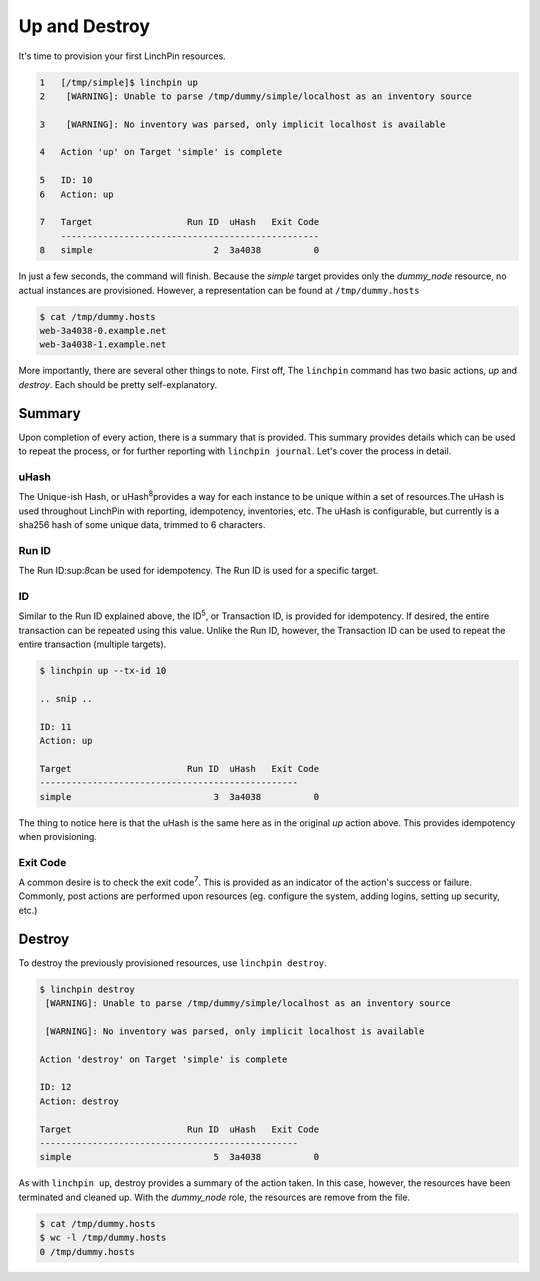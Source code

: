 Up and Destroy
--------------

It's time to provision your first LinchPin resources.

.. code-block:: bash

    1   [/tmp/simple]$ linchpin up
    2    [WARNING]: Unable to parse /tmp/dummy/simple/localhost as an inventory source

    3    [WARNING]: No inventory was parsed, only implicit localhost is available

    4   Action 'up' on Target 'simple' is complete

    5   ID: 10
    6   Action: up

    7   Target              	Run ID	uHash	Exit Code
        -------------------------------------------------
    8   simple              	     2	3a4038	        0

In just a few seconds, the command will finish. Because the *simple* target provides only the *dummy_node* resource, no actual instances are provisioned. However, a representation can be found at ``/tmp/dummy.hosts``

.. code-block:: bash

    $ cat /tmp/dummy.hosts
    web-3a4038-0.example.net
    web-3a4038-1.example.net

More importantly, there are several other things to note. First off, The ``linchpin`` command has two basic actions, *up* and *destroy*. Each should be pretty self-explanatory.

Summary
```````
Upon completion of every action, there is a summary that is provided. This summary provides details which can be used to repeat the process, or for further reporting with ``linchpin journal``. Let's cover the process in detail.

uHash
+++++

The Unique-ish Hash, or uHash\ :sup:`8`\ provides a way for each instance to be unique within a set of resources.The uHash is used throughout LinchPin with reporting, idempotency, inventories, etc. The uHash is configurable, but currently is a sha256 hash of some unique data, trimmed to 6 characters.

Run ID
++++++

The Run ID\:sup:`8`\ can be used for idempotency. The Run ID is used for a specific target.

ID
++

Similar to the Run ID explained above, the ID\ :sup:`5`\, or Transaction ID, is provided for idempotency. If desired, the entire transaction can be repeated using this value. Unlike the Run ID, however, the Transaction ID can be used to repeat the entire transaction (multiple targets).

.. code-block:: bash

    $ linchpin up --tx-id 10

    .. snip ..

    ID: 11
    Action: up

    Target              	Run ID	uHash	Exit Code
    -------------------------------------------------
    simple              	     3	3a4038	        0

The thing to notice here is that the uHash is the same here as in the original *up* action above. This provides idempotency when provisioning.


Exit Code
+++++++++

A common desire is to check the exit code\ :sup:`7`\. This is provided as an indicator of the action's success or failure. Commonly, post actions are performed upon resources (eg. configure the system, adding logins, setting up security, etc.)


Destroy
```````

To destroy the previously provisioned resources, use ``linchpin destroy``.

.. code-block:: bash

    $ linchpin destroy
     [WARNING]: Unable to parse /tmp/dummy/simple/localhost as an inventory source

     [WARNING]: No inventory was parsed, only implicit localhost is available

    Action 'destroy' on Target 'simple' is complete

    ID: 12
    Action: destroy

    Target              	Run ID	uHash	Exit Code
    -------------------------------------------------
    simple              	     5	3a4038	        0

As with ``linchpin up``, destroy provides a summary of the action taken. In this case, however, the resources have been terminated and cleaned up. With the *dummy_node* role, the resources are remove from the file.

.. code-block:: bash

    $ cat /tmp/dummy.hosts
    $ wc -l /tmp/dummy.hosts
    0 /tmp/dummy.hosts


